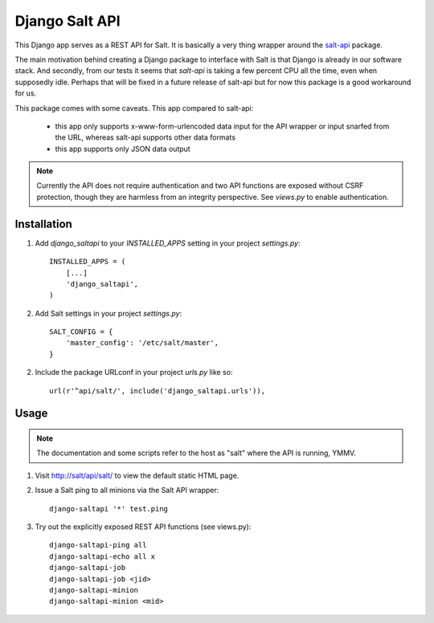 ===============
Django Salt API
===============

This Django app serves as a REST API for Salt. It is basically a very
thing wrapper around the salt-api_ package.

.. _salt-api: https://github.com/saltstack/salt-api

The main motivation behind creating a Django package to interface with
Salt is that Django is already in our software stack. And secondly,
from our tests it seems that `salt-api` is taking a few percent CPU
all the time, even when supposedly idle. Perhaps that will be fixed in
a future release of salt-api but for now this package is a good
workaround for us.

This package comes with some caveats. This app compared to salt-api:

 - this app only supports x-www-form-urlencoded data input for the API
   wrapper or input snarfed from the URL, whereas salt-api supports
   other data formats

 - this app supports only JSON data output

.. note:: Currently the API does not require authentication and two
          API functions are exposed without CSRF protection, though
          they are harmless from an integrity perspective. See
          `views.py` to enable authentication.


Installation
------------

1. Add `django_saltapi` to your `INSTALLED_APPS` setting in your
   project `settings.py`::

      INSTALLED_APPS = (
          [...]
          'django_saltapi',
      )

2. Add Salt settings in your project `settings.py`::

      SALT_CONFIG = {
          'master_config': '/etc/salt/master',
      }

2. Include the package URLconf in your project `urls.py` like so::

      url(r'^api/salt/', include('django_saltapi.urls')),


Usage
-----

.. note:: The documentation and some scripts refer to the host as
          "salt" where the API is running, YMMV.

1. Visit http://salt/api/salt/ to view the default static HTML page.

2. Issue a Salt ping to all minions via the Salt API wrapper::

      django-saltapi '*' test.ping

3. Try out the explicitly exposed REST API functions (see views.py)::

      django-saltapi-ping all
      django-saltapi-echo all x
      django-saltapi-job
      django-saltapi-job <jid>
      django-saltapi-minion
      django-saltapi-minion <mid>
